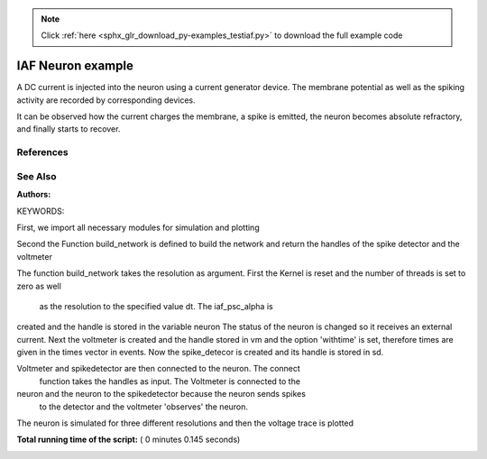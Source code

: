 .. note::
    :class: sphx-glr-download-link-note

    Click :ref:`here <sphx_glr_download_py-examples_testiaf.py>` to download the full example code
.. rst-class:: sphx-glr-example-title

.. _sphx_glr_py-examples_testiaf.py:

IAF Neuron example
------------------

A DC current is injected into the neuron using a current generator
device. The membrane potential as well as the spiking activity are
recorded by corresponding devices.

It can be observed how the current charges the membrane, a spike
is emitted, the neuron becomes absolute refractory, and finally
starts to recover.

References
~~~~~~~~~~~~

See Also
~~~~~~~~~~

:Authors:

KEYWORDS:


First, we import all necessary modules for simulation and plotting



.. code-block:: python
   :lineno-start: 47


    import nest
    import pylab







Second the Function build_network is defined to build the network and
return the handles of the spike detector and the voltmeter



.. code-block:: python
   :lineno-start: 55



    def build_network(dt):

        nest.ResetKernel()
        nest.SetKernelStatus({"local_num_threads": 1, "resolution": dt})

        neuron = nest.Create('iaf_psc_alpha')
        nest.SetStatus(neuron, "I_e", 376.0)

        vm = nest.Create('voltmeter')
        nest.SetStatus(vm, "withtime", True)

        sd = nest.Create('spike_detector')

        nest.Connect(vm, neuron)
        nest.Connect(neuron, sd)

        return vm, sd







The function build_network takes the resolution as argument.
First the Kernel is reset and the number of threads is set to zero as well
 as the resolution to the specified value dt.  The iaf_psc_alpha is
created and the handle is stored in the variable neuron The status of the
neuron is changed so it receives an external current.  Next the voltmeter
is created and the handle stored in vm and the option 'withtime' is set,
therefore times are given in the times vector in events. Now the
spike_detecor is created and its handle is stored in sd.

Voltmeter and spikedetector are then connected to the neuron. The connect
 function takes the handles as input.  The Voltmeter is connected to the
neuron and the neuron to the spikedetector because the neuron sends spikes
 to the detector and the voltmeter 'observes' the neuron.


The neuron is simulated for three different resolutions and then the
voltage trace is plotted



.. code-block:: python
   :lineno-start: 92


    for dt in [0.1, 0.5, 1.0]:
        print("Running simulation with dt=%.2f" % dt)
        vm, sd = build_network(dt)

        ###########################################################################
        # First using build_network the network is build and the handles of the
        # spike detector and the voltmeter are stored in vm and sd

        nest.Simulate(1000.0)

        ###########################################################################
        # The network is simulated using `Simulate`, which takes the desired
        # simulation time in milliseconds and advances the network state by this
        # amount of time. During simulation, the `spike_detector` counts the
        # spikes of the target neuron and the total number is read out at the
        # end of the simulation period.

        potentials = nest.GetStatus(vm, "events")[0]["V_m"]
        times = nest.GetStatus(vm, "events")[0]["times"]

        ###########################################################################
        # The values of the voltage recorded by the voltmeter are read out and
        # the values for the membrane potential are stored in potential and the
        # corresponding times in the times array

        pylab.plot(times, potentials, label="dt=%.2f" % dt)
        print("  Number of spikes: {0}".format(nest.GetStatus(sd, "n_events")[0]))

        ###########################################################################
        # Using the pylab library the voltage trace is plotted over time

        pylab.legend(loc=3)
        pylab.xlabel("time (ms)")
        pylab.ylabel("V_m (mV)")

        ###########################################################################
        # Finally the axis are labelled and a legend is generated



.. image:: /py-examples/images/sphx_glr_testiaf_001.png
    :class: sphx-glr-single-img


.. rst-class:: sphx-glr-script-out

 Out:

 .. code-block:: none

    Running simulation with dt=0.10
      Number of spikes: 16
    Running simulation with dt=0.50
      Number of spikes: 16
    Running simulation with dt=1.00
      Number of spikes: 16


**Total running time of the script:** ( 0 minutes  0.145 seconds)


.. _sphx_glr_download_py-examples_testiaf.py:


.. only :: html

 .. container:: sphx-glr-footer
    :class: sphx-glr-footer-example



  .. container:: sphx-glr-download

     :download:`Download Python source code: testiaf.py <testiaf.py>`



  .. container:: sphx-glr-download

     :download:`Download Jupyter notebook: testiaf.ipynb <testiaf.ipynb>`


.. only:: html

 .. rst-class:: sphx-glr-signature

    `Gallery generated by Sphinx-Gallery <https://sphinx-gallery.readthedocs.io>`_
